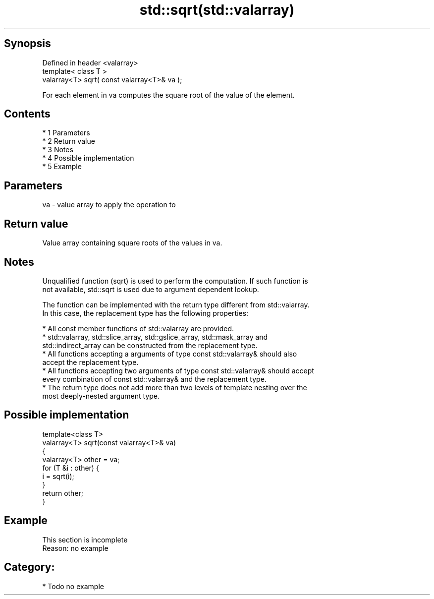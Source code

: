 .TH std::sqrt(std::valarray) 3 "Apr 19 2014" "1.0.0" "C++ Standard Libary"
.SH Synopsis
   Defined in header <valarray>
   template< class T >
   valarray<T> sqrt( const valarray<T>& va );

   For each element in va computes the square root of the value of the element.

.SH Contents

     * 1 Parameters
     * 2 Return value
     * 3 Notes
     * 4 Possible implementation
     * 5 Example

.SH Parameters

   va - value array to apply the operation to

.SH Return value

   Value array containing square roots of the values in va.

.SH Notes

   Unqualified function (sqrt) is used to perform the computation. If such function is
   not available, std::sqrt is used due to argument dependent lookup.

   The function can be implemented with the return type different from std::valarray.
   In this case, the replacement type has the following properties:

     * All const member functions of std::valarray are provided.
     * std::valarray, std::slice_array, std::gslice_array, std::mask_array and
       std::indirect_array can be constructed from the replacement type.
     * All functions accepting a arguments of type const std::valarray& should also
       accept the replacement type.
     * All functions accepting two arguments of type const std::valarray& should accept
       every combination of const std::valarray& and the replacement type.
     * The return type does not add more than two levels of template nesting over the
       most deeply-nested argument type.

.SH Possible implementation

   template<class T>
   valarray<T> sqrt(const valarray<T>& va)
   {
       valarray<T> other = va;
       for (T &i : other) {
           i = sqrt(i);
       }
       return other;
   }

.SH Example

    This section is incomplete
    Reason: no example

.SH Category:

     * Todo no example
